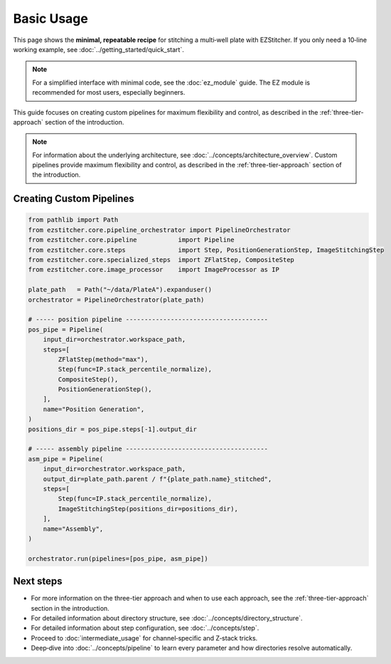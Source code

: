 ===========
Basic Usage
===========

This page shows the **minimal, repeatable recipe** for stitching a
multi‑well plate with EZStitcher.  If you only need a 10‑line working
example, see :doc:`../getting_started/quick_start`.

.. note::
   For a simplified interface with minimal code, see the :doc:`ez_module` guide.
   The EZ module is recommended for most users, especially beginners.

This guide focuses on creating custom pipelines for maximum flexibility and control, as described in the :ref:`three-tier-approach` section of the introduction.

.. note::
   For information about the underlying architecture, see :doc:`../concepts/architecture_overview`.
   Custom pipelines provide maximum flexibility and control, as described in the :ref:`three-tier-approach` section of the introduction.



--------------------------------------------------------------------
Creating Custom Pipelines
--------------------------------------------------------------------

.. code-block:: python

   from pathlib import Path
   from ezstitcher.core.pipeline_orchestrator import PipelineOrchestrator
   from ezstitcher.core.pipeline           import Pipeline
   from ezstitcher.core.steps              import Step, PositionGenerationStep, ImageStitchingStep
   from ezstitcher.core.specialized_steps  import ZFlatStep, CompositeStep
   from ezstitcher.core.image_processor    import ImageProcessor as IP

   plate_path   = Path("~/data/PlateA").expanduser()
   orchestrator = PipelineOrchestrator(plate_path)

   # ----- position pipeline --------------------------------------
   pos_pipe = Pipeline(
       input_dir=orchestrator.workspace_path,
       steps=[
           ZFlatStep(method="max"),
           Step(func=IP.stack_percentile_normalize),
           CompositeStep(),
           PositionGenerationStep(),
       ],
       name="Position Generation",
   )
   positions_dir = pos_pipe.steps[-1].output_dir

   # ----- assembly pipeline --------------------------------------
   asm_pipe = Pipeline(
       input_dir=orchestrator.workspace_path,
       output_dir=plate_path.parent / f"{plate_path.name}_stitched",
       steps=[
           Step(func=IP.stack_percentile_normalize),
           ImageStitchingStep(positions_dir=positions_dir),
       ],
       name="Assembly",
   )

   orchestrator.run(pipelines=[pos_pipe, asm_pipe])

--------------------------------------------------------------------
Next steps
--------------------------------------------------------------------

* For more information on the three-tier approach and when to use each approach, see the :ref:`three-tier-approach` section in the introduction.
* For detailed information about directory structure, see :doc:`../concepts/directory_structure`.
* For detailed information about step configuration, see :doc:`../concepts/step`.
* Proceed to :doc:`intermediate_usage` for channel‑specific and Z‑stack tricks.
* Deep‑dive into :doc:`../concepts/pipeline` to learn every
  parameter and how directories resolve automatically.

